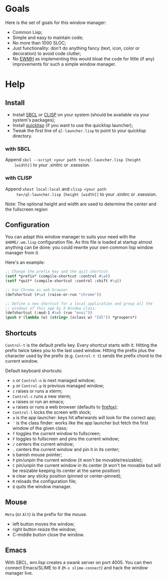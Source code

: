 * Goals
  Here is the set of goals for this window manager:

  - Common Lisp;
  - Simple and easy to maintain code;
  - No more than 1000 SLOC;
  - Just functionality: don't do anything fancy (text, icon, color or
    decoration) to avoid code clutter;
  - No [[http://standards.freedesktop.org/wm-spec/wm-spec-latest.html][EWMH]] as implementing this would bloat the code for little (if
    any) improvements for such a simple window manager.
* Help
** Install
   - Install [[http://www.sbcl.org/][SBCL]] or [[http://www.clisp.org/][CLISP]] on your system (should be available via
     your system's packages);
   - Install [[http://www.quicklisp.org/][quicklisp]] (if you want to use the quicklisp launcher);
   - Tweak the first line of =ql-launcher.lisp= to point to your
     quicklisp directory.
*** with SBCL
    Append =sbcl --script <your path to>/ql-launcher.lisp [height
    [width]]= to your .xinitrc or .xsession.
*** with CLISP
    Append =xhost local:local= and =clisp <your path
     to>/ql-launcher.lisp [height [width]]= to your .xinitrc or
     .xsession.

  Note: The optional height and width are used to determine the center
  and the fullscreen region
** Configuration
   You can adapt this window manager to suits your need with the
   =$HOME/.wm.lisp= configuration file. As this file is loaded at
   startup almost anything can be done: you could rewrite your own
   common lisp window manager from it.

   Here's an example:
#+BEGIN_SRC lisp
;; Change the prefix key and the quit shortcut
(setf *prefix* (compile-shortcut :control #\a))
(setf *quit* (compile-shortcut :control :shift #\q))

;; Use Chrome as web browser
(defshortcut (#\w) (raise-or-run "chrome"))

;; Define a new shortcut for a local application and group all the
;; windows of this app by X Window class.
(defshortcut (:mod-1 #\e) (run "envi"))
(push #'(lambda (w) (string= (xclass w) "Idl")) *groupers*)
#+END_SRC
** Shortcuts
   =Control-t= is the default prefix key. Every shortcut starts with
   it. Hitting the prefix twice takes you to the last used
   window. Hitting the prefix plus the character used by the prefix
   (e.g. =Control-t t=) sends the prefix chord to the current window.

   Default keyboard shortcuts:
   - =n= or =Control-n= is next managed window;
   - =p= or =Control-p= is previous managed window;
   - =c= raises or runs a xterm;
   - =Control-c= runs a new xterm;
   - =e= raises or run an emacs;
   - =w= raises or runs a web browser (defaults to [[https://www.mozilla.org/en-US/firefox/new/][firefox]]);
   - =Control-l= locks the screen with xlock;
   - =a= is the app launcher: keys hit afterwards will look for the
     correct app;
   - ='= is the class finder: works like the app launcher but fetch
     the first window of the given class;
   - =f= toggles the current window to fullscreen;
   - =F= toggles to fullscreen and pins the current window;
   - =/= centers the current window;
   - =.= centers the current window and pin it in its center;
   - =b= banish mouse pointer;
   - =P= pin/unpin the current window (it won't be movable/resizable);
   - =C= pin/unpin the current window in its center (it won't be
     movable but will be resizable keeping its center at the same
     position)
   - =W= clear any sticky position (pinned or center-pinned);
   - =R= reloads the configuration file;
   - =Q= quits the window manager.
** Mouse
   =Meta= (or =Alt=) is the prefix for the mouse.
   - left button moves the window;
   - right button resize the window;
   - C-middle button close the window.
** Emacs
   With SBCL, wm.lisp creates a swank server on port 4005. You can
   then connect Emacs/SLIME to it (=M-x slime-connect=) and hack the
   window manager live.
